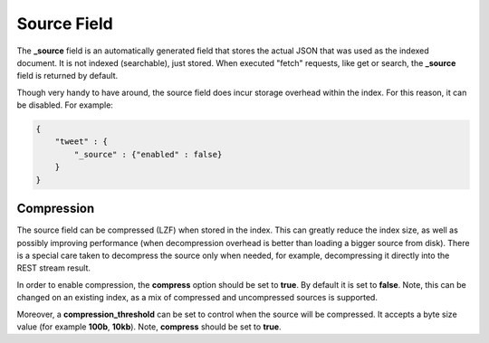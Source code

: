 Source Field
============

The **_source** field is an automatically generated field that stores the actual JSON that was used as the indexed document. It is not indexed (searchable), just stored. When executed "fetch" requests, like get or search, the **_source** field is returned by default.


Though very handy to have around, the source field does incur storage overhead within the index. For this reason, it can be disabled. For example:


.. code-block:: js


    {
        "tweet" : {
            "_source" : {"enabled" : false}
        }
    }


Compression
-----------

The source field can be compressed (LZF) when stored in the index. This can greatly reduce the index size, as well as possibly improving performance (when decompression overhead is better than loading a bigger source from disk). There is a special care taken to decompress the source only when needed, for example, decompressing it directly into the REST stream result.


In order to enable compression, the **compress** option should be set to **true**. By default it is set to **false**. Note, this can be changed on an existing index, as a mix of compressed and uncompressed sources is supported.


Moreover, a **compression_threshold** can be set to control when the source will be compressed. It accepts a byte size value (for example **100b**, **10kb**). Note, **compress** should be set to **true**.


